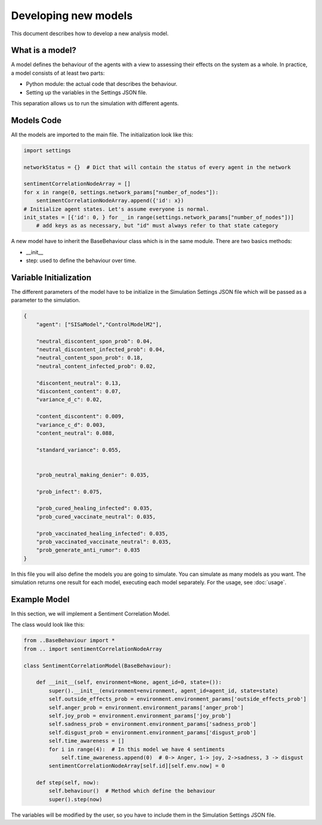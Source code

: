 Developing new models
---------------------
This document describes how to develop a new analysis model.

What is a model?
================

A model defines the behaviour of the agents with a view to assessing their effects on the system as a whole.
In practice, a model consists of at least two parts:

* Python module: the actual code that describes the behaviour.
* Setting up the variables in the Settings JSON file.

This separation allows us to run the simulation with different agents.

Models Code
===========

All the models are imported to the main file. The initialization look like this:

.. code:: python

    import settings

    networkStatus = {}  # Dict that will contain the status of every agent in the network

    sentimentCorrelationNodeArray = []
    for x in range(0, settings.network_params["number_of_nodes"]):
        sentimentCorrelationNodeArray.append({'id': x})
    # Initialize agent states. Let's assume everyone is normal.
    init_states = [{'id': 0, } for _ in range(settings.network_params["number_of_nodes"])]
        # add keys as as necessary, but "id" must always refer to that state category

A new model have to inherit the BaseBehaviour class which is in the same module.
There are two basics methods:

* __init__
* step: used to define the behaviour over time.

Variable Initialization
=======================

The different parameters of the model have to be initialize in the Simulation Settings JSON file which will be
passed as a parameter to the simulation.

.. code:: json

    {
        "agent": ["SISaModel","ControlModelM2"],

        "neutral_discontent_spon_prob": 0.04,
        "neutral_discontent_infected_prob": 0.04,
        "neutral_content_spon_prob": 0.18,
        "neutral_content_infected_prob": 0.02,

        "discontent_neutral": 0.13,
        "discontent_content": 0.07,
        "variance_d_c": 0.02,

        "content_discontent": 0.009,
        "variance_c_d": 0.003,
        "content_neutral": 0.088,

        "standard_variance": 0.055,


        "prob_neutral_making_denier": 0.035,

        "prob_infect": 0.075,

        "prob_cured_healing_infected": 0.035,
        "prob_cured_vaccinate_neutral": 0.035,

        "prob_vaccinated_healing_infected": 0.035,
        "prob_vaccinated_vaccinate_neutral": 0.035,
        "prob_generate_anti_rumor": 0.035
    }

In this file you will also define the models you are going to simulate. You can simulate as many models as you want.
The simulation returns one result for each model, executing each model separately. For the usage, see :doc:`usage`.

Example Model
=============

In this section, we will implement a Sentiment Correlation Model.

The class would look like this:

.. code:: python

    from ..BaseBehaviour import *
    from .. import sentimentCorrelationNodeArray

    class SentimentCorrelationModel(BaseBehaviour):

        def __init__(self, environment=None, agent_id=0, state=()):
            super().__init__(environment=environment, agent_id=agent_id, state=state)
            self.outside_effects_prob = environment.environment_params['outside_effects_prob']
            self.anger_prob = environment.environment_params['anger_prob']
            self.joy_prob = environment.environment_params['joy_prob']
            self.sadness_prob = environment.environment_params['sadness_prob']
            self.disgust_prob = environment.environment_params['disgust_prob']
            self.time_awareness = []
            for i in range(4):  # In this model we have 4 sentiments
                self.time_awareness.append(0)  # 0-> Anger, 1-> joy, 2->sadness, 3 -> disgust
            sentimentCorrelationNodeArray[self.id][self.env.now] = 0

        def step(self, now):
            self.behaviour()  # Method which define the behaviour
            super().step(now)

The variables will be modified by the user, so you have to include them in the Simulation Settings JSON file.